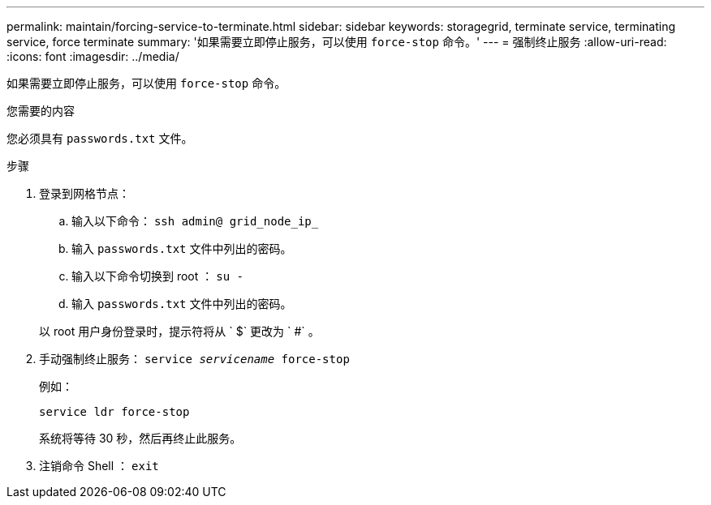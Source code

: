 ---
permalink: maintain/forcing-service-to-terminate.html 
sidebar: sidebar 
keywords: storagegrid, terminate service, terminating service, force terminate 
summary: '如果需要立即停止服务，可以使用 `force-stop` 命令。' 
---
= 强制终止服务
:allow-uri-read: 
:icons: font
:imagesdir: ../media/


[role="lead"]
如果需要立即停止服务，可以使用 `force-stop` 命令。

.您需要的内容
您必须具有 `passwords.txt` 文件。

.步骤
. 登录到网格节点：
+
.. 输入以下命令： `ssh admin@ grid_node_ip_`
.. 输入 `passwords.txt` 文件中列出的密码。
.. 输入以下命令切换到 root ： `su -`
.. 输入 `passwords.txt` 文件中列出的密码。


+
以 root 用户身份登录时，提示符将从 ` $` 更改为 ` #` 。

. 手动强制终止服务： `service _servicename_ force-stop`
+
例如：

+
[listing]
----
service ldr force-stop
----
+
系统将等待 30 秒，然后再终止此服务。

. 注销命令 Shell ： `exit`

